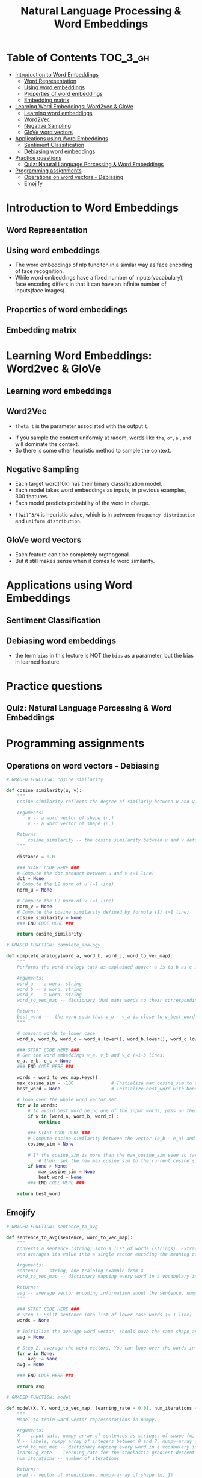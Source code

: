 #+TITLE: Natural Language Processing & Word Embeddings

* Table of Contents :TOC_3_gh:
- [[#introduction-to-word-embeddings][Introduction to Word Embeddings]]
  - [[#word-representation][Word Representation]]
  - [[#using-word-embeddings][Using word embeddings]]
  - [[#properties-of-word-embeddings][Properties of word embeddings]]
  - [[#embedding-matrix][Embedding matrix]]
- [[#learning-word-embeddings-word2vec--glove][Learning Word Embeddings: Word2vec & GloVe]]
  - [[#learning-word-embeddings][Learning word embeddings]]
  - [[#word2vec][Word2Vec]]
  - [[#negative-sampling][Negative Sampling]]
  - [[#glove-word-vectors][GloVe word vectors]]
- [[#applications-using-word-embeddings][Applications using Word Embeddings]]
  - [[#sentiment-classification][Sentiment Classification]]
  - [[#debiasing-word-embeddings][Debiasing word embeddings]]
- [[#practice-questions][Practice questions]]
  - [[#quiz-natural-language-porcessing--word-embeddings][Quiz: Natural Language Porcessing & Word Embeddings]]
- [[#programming-assignments][Programming assignments]]
  - [[#operations-on-word-vectors---debiasing][Operations on word vectors - Debiasing]]
  - [[#emojify][Emojify]]

* Introduction to Word Embeddings
** Word Representation
[[file:img/screenshot_2018-02-11_22-32-17.png]]

[[file:img/screenshot_2018-02-11_22-37-17.png]]

[[file:img/screenshot_2018-02-11_22-40-11.png]]

** Using word embeddings
[[file:img/screenshot_2018-02-11_22-44-37.png]]

[[file:img/screenshot_2018-02-11_22-49-04.png]]

[[file:img/screenshot_2018-02-11_22-51-45.png]]
- The word embeddings of nlp funciton in a similar way as face encoding of face recognition.
- While word embeddings have a fixed number of inputs(vocabulary),
  face encoding differs in that it can have an infinite number of inputs(face images).

** Properties of word embeddings
[[file:img/screenshot_2018-02-11_23-11-50.png]]

[[file:img/screenshot_2018-02-11_23-16-24.png]]

[[file:img/screenshot_2018-02-11_23-19-10.png]]

** Embedding matrix
[[file:img/screenshot_2018-02-11_23-25-37.png]]

* Learning Word Embeddings: Word2vec & GloVe
** Learning word embeddings
[[file:img/screenshot_2018-02-12_10-33-46.png]]

[[file:img/screenshot_2018-02-12_10-37-12.png]]

** Word2Vec
[[file:img/screenshot_2018-02-12_10-40-40.png]]

[[file:img/screenshot_2018-02-12_10-45-31.png]]

- ~theta t~ is the parameter associated with the output ~t~.

[[file:img/screenshot_2018-02-12_10-50-30.png]]

- If you sample the context uniformly at radom, words like ~the~, ~of~, ~a~ , ~and~ will dominate the context.
- So there is some other heuristic method to sample the context.

** Negative Sampling
[[file:img/screenshot_2018-02-12_11-06-52.png]]

[[file:img/screenshot_2018-02-12_11-13-43.png]]

- Each target word(10k) has their binary classification model.
- Each model takes word embeddings as inputs, in previous examples, 300 features.
- Each model predicts probability of the word in charge.

[[file:img/screenshot_2018-02-12_15-38-08.png]]

- ~f(wi)^3/4~ is heuristic value, which is in between ~frequency distribution~ and ~uniform distribution~.

** GloVe word vectors
[[file:img/screenshot_2018-02-12_15-44-28.png]]

[[file:img/screenshot_2018-02-12_15-53-17.png]]

[[file:img/screenshot_2018-02-12_15-56-58.png]]

- Each feature can't be completely orgthogonal.
- But it still makes sense when it comes to word similarity.

* Applications using Word Embeddings
** Sentiment Classification
[[file:img/screenshot_2018-02-12_16-04-45.png]]

[[file:img/screenshot_2018-02-12_16-08-03.png]]

[[file:img/screenshot_2018-02-12_16-10-09.png]]

** Debiasing word embeddings
- the term ~bias~ in this lecture is NOT the ~bias~ as a parameter, but the bias in learned feature.

[[file:img/screenshot_2018-02-12_16-16-08.png]]

[[file:img/screenshot_2018-02-12_16-23-06.png]]

* Practice questions
** Quiz: Natural Language Porcessing & Word Embeddings

[[file:img/screenshot_2018-02-12_16-26-15.png]]

[[file:img/screenshot_2018-02-12_16-42-34.png]]

[[file:img/screenshot_2018-02-12_16-43-09.png]]

* Programming assignments
** Operations on word vectors - Debiasing
[[file:img/screenshot_2018-02-12_23-23-31.png]]

[[file:img/screenshot_2018-02-12_23-24-13.png]]

#+BEGIN_SRC python
  # GRADED FUNCTION: cosine_similarity

  def cosine_similarity(u, v):
      """
      Cosine similarity reflects the degree of similariy between u and v

      Arguments:
          u -- a word vector of shape (n,)
          v -- a word vector of shape (n,)

      Returns:
          cosine_similarity -- the cosine similarity between u and v defined by the formula above.
      """

      distance = 0.0

      ### START CODE HERE ###
      # Compute the dot product between u and v (≈1 line)
      dot = None
      # Compute the L2 norm of u (≈1 line)
      norm_u = None

      # Compute the L2 norm of v (≈1 line)
      norm_v = None
      # Compute the cosine similarity defined by formula (1) (≈1 line)
      cosine_similarity = None
      ### END CODE HERE ###

      return cosine_similarity
#+END_SRC

[[file:img/screenshot_2018-02-12_23-28-58.png]]

#+BEGIN_SRC python
  # GRADED FUNCTION: complete_analogy

  def complete_analogy(word_a, word_b, word_c, word_to_vec_map):
      """
      Performs the word analogy task as explained above: a is to b as c is to ____.

      Arguments:
      word_a -- a word, string
      word_b -- a word, string
      word_c -- a word, string
      word_to_vec_map -- dictionary that maps words to their corresponding vectors.

      Returns:
      best_word --  the word such that v_b - v_a is close to v_best_word - v_c, as measured by cosine similarity
      """

      # convert words to lower case
      word_a, word_b, word_c = word_a.lower(), word_b.lower(), word_c.lower()

      ### START CODE HERE ###
      # Get the word embeddings v_a, v_b and v_c (≈1-3 lines)
      e_a, e_b, e_c = None
      ### END CODE HERE ###

      words = word_to_vec_map.keys()
      max_cosine_sim = -100              # Initialize max_cosine_sim to a large negative number
      best_word = None                   # Initialize best_word with None, it will help keep track of the word to output

      # loop over the whole word vector set
      for w in words:
          # to avoid best_word being one of the input words, pass on them.
          if w in [word_a, word_b, word_c] :
              continue

          ### START CODE HERE ###
          # Compute cosine similarity between the vector (e_b - e_a) and the vector ((w's vector representation) - e_c)  (≈1 line)
          cosine_sim = None

          # If the cosine_sim is more than the max_cosine_sim seen so far,
              # then: set the new max_cosine_sim to the current cosine_sim and the best_word to the current word (≈3 lines)
          if None > None:
              max_cosine_sim = None
              best_word = None
          ### END CODE HERE ###

      return best_word
#+END_SRC

[[file:img/screenshot_2018-02-12_23-33-08.png]]

** Emojify
[[file:img/screenshot_2018-02-12_23-36-06.png]]

[[file:img/screenshot_2018-02-12_23-39-59.png]]

[[file:img/screenshot_2018-02-12_23-40-44.png]]

[[file:img/screenshot_2018-02-12_23-43-12.png]]

#+BEGIN_SRC python
  # GRADED FUNCTION: sentence_to_avg

  def sentence_to_avg(sentence, word_to_vec_map):
      """
      Converts a sentence (string) into a list of words (strings). Extracts the GloVe representation of each word
      and averages its value into a single vector encoding the meaning of the sentence.

      Arguments:
      sentence -- string, one training example from X
      word_to_vec_map -- dictionary mapping every word in a vocabulary into its 50-dimensional vector representation

      Returns:
      avg -- average vector encoding information about the sentence, numpy-array of shape (50,)
      """

      ### START CODE HERE ###
      # Step 1: Split sentence into list of lower case words (≈ 1 line)
      words = None

      # Initialize the average word vector, should have the same shape as your word vectors.
      avg = None

      # Step 2: average the word vectors. You can loop over the words in the list "words".
      for w in None:
          avg += None
      avg = None

      ### END CODE HERE ###

      return avg
#+END_SRC

[[file:img/screenshot_2018-02-12_23-49-55.png]]

#+BEGIN_SRC python
  # GRADED FUNCTION: model

  def model(X, Y, word_to_vec_map, learning_rate = 0.01, num_iterations = 400):
      """
      Model to train word vector representations in numpy.

      Arguments:
      X -- input data, numpy array of sentences as strings, of shape (m, 1)
      Y -- labels, numpy array of integers between 0 and 7, numpy-array of shape (m, 1)
      word_to_vec_map -- dictionary mapping every word in a vocabulary into its 50-dimensional vector representation
      learning_rate -- learning_rate for the stochastic gradient descent algorithm
      num_iterations -- number of iterations

      Returns:
      pred -- vector of predictions, numpy-array of shape (m, 1)
      W -- weight matrix of the softmax layer, of shape (n_y, n_h)
      b -- bias of the softmax layer, of shape (n_y,)
      """

      np.random.seed(1)

      # Define number of training examples
      m = Y.shape[0]                          # number of training examples
      n_y = 5                                 # number of classes
      n_h = 50                                # dimensions of the GloVe vectors

      # Initialize parameters using Xavier initialization
      W = np.random.randn(n_y, n_h) / np.sqrt(n_h)
      b = np.zeros((n_y,))

      # Convert Y to Y_onehot with n_y classes
      Y_oh = convert_to_one_hot(Y, C = n_y)

      # Optimization loop
      for t in range(num_iterations):                       # Loop over the number of iterations
          for i in range(m):                                # Loop over the training examples

              ### START CODE HERE ### (≈ 4 lines of code)
              # Average the word vectors of the words from the i'th training example
              avg = None

              # Forward propagate the avg through the softmax layer
              z = None
              a = None

              # Compute cost using the i'th training label's one hot representation and "A" (the output of the softmax)
              cost = None
              ### END CODE HERE ###

              # Compute gradients
              dz = a - Y_oh[i]
              dW = np.dot(dz.reshape(n_y,1), avg.reshape(1, n_h))
              db = dz

              # Update parameters with Stochastic Gradient Descent
              W = W - learning_rate * dW
              b = b - learning_rate * db

          if t % 100 == 0:
              print("Epoch: " + str(t) + " --- cost = " + str(cost))
              pred = predict(X, Y, W, b, word_to_vec_map)

      return pred, W, b
#+END_SRC

[[file:img/screenshot_2018-02-12_23-59-58.png]]

[[file:img/screenshot_2018-02-13_00-00-13.png]]

[[file:img/screenshot_2018-02-13_00-00-42.png]]

[[file:img/screenshot_2018-02-13_00-01-02.png]]

#+BEGIN_SRC python
  # GRADED FUNCTION: sentences_to_indices

  def sentences_to_indices(X, word_to_index, max_len):
      """
      Converts an array of sentences (strings) into an array of indices corresponding to words in the sentences.
      The output shape should be such that it can be given to `Embedding()` (described in Figure 4).

      Arguments:
      X -- array of sentences (strings), of shape (m, 1)
      word_to_index -- a dictionary containing the each word mapped to its index
      max_len -- maximum number of words in a sentence. You can assume every sentence in X is no longer than this.

      Returns:
      X_indices -- array of indices corresponding to words in the sentences from X, of shape (m, max_len)
      """

      m = X.shape[0]                                   # number of training examples

      ### START CODE HERE ###
      # Initialize X_indices as a numpy matrix of zeros and the correct shape (≈ 1 line)
      X_indices = None

      for i in range(m):                               # loop over training examples

          # Convert the ith training sentence in lower case and split is into words. You should get a list of words.
          sentence_words =None

          # Initialize j to 0
          j = None

          # Loop over the words of sentence_words
          for w in None:
              # Set the (i,j)th entry of X_indices to the index of the correct word.
              X_indices[i, j] = None
              # Increment j to j + 1
              j = None

      ### END CODE HERE ###

      return X_indices
#+END_SRC

[[file:img/screenshot_2018-02-13_00-07-02.png]]

- https://keras.io/layers/embeddings/

#+BEGIN_SRC python
  # GRADED FUNCTION: pretrained_embedding_layer

  def pretrained_embedding_layer(word_to_vec_map, word_to_index):
      """
      Creates a Keras Embedding() layer and loads in pre-trained GloVe 50-dimensional vectors.

      Arguments:
      word_to_vec_map -- dictionary mapping words to their GloVe vector representation.
      word_to_index -- dictionary mapping from words to their indices in the vocabulary (400,001 words)

      Returns:
      embedding_layer -- pretrained layer Keras instance
      """

      vocab_len = len(word_to_index) + 1                  # adding 1 to fit Keras embedding (requirement)
      emb_dim = word_to_vec_map["cucumber"].shape[0]      # define dimensionality of your GloVe word vectors (= 50)

      ### START CODE HERE ###
      # Initialize the embedding matrix as a numpy array of zeros of shape (vocab_len, dimensions of word vectors = emb_dim)
      emb_matrix = None

      # Set each row "index" of the embedding matrix to be the word vector representation of the "index"th word of the vocabulary
      for word, index in word_to_index.items():
          emb_matrix[index, :] = None

      # Define Keras embedding layer with the correct output/input sizes, make it trainable. Use Embedding(...). Make sure to set trainable=False.
      embedding_layer = None
      ### END CODE HERE ###

      # Build the embedding layer, it is required before setting the weights of the embedding layer. Do not modify the "None".
      embedding_layer.build((None,))

      # Set the weights of the embedding layer to the embedding matrix. Your layer is now pretrained.
      embedding_layer.set_weights([emb_matrix])

      return embedding_layer
#+END_SRC

[[file:img/screenshot_2018-02-13_00-10-26.png]]

- https://keras.io/layers/core/#input
- https://keras.io/layers/core/#dropout
- https://keras.io/layers/core/#dense
- https://keras.io/activations/
- https://keras.io/layers/recurrent/#lstm

#+BEGIN_SRC python
  # GRADED FUNCTION: Emojify_V2

  def Emojify_V2(input_shape, word_to_vec_map, word_to_index):
      """
      Function creating the Emojify-v2 model's graph.

      Arguments:
      input_shape -- shape of the input, usually (max_len,)
      word_to_vec_map -- dictionary mapping every word in a vocabulary into its 50-dimensional vector representation
      word_to_index -- dictionary mapping from words to their indices in the vocabulary (400,001 words)

      Returns:
      model -- a model instance in Keras
      """

      ### START CODE HERE ###
      # Define sentence_indices as the input of the graph, it should be of shape input_shape and dtype 'int32' (as it contains indices).
      sentence_indices = None

      # Create the embedding layer pretrained with GloVe Vectors (≈1 line)
      embedding_layer = None

      # Propagate sentence_indices through your embedding layer, you get back the embeddings
      embeddings = None

      # Propagate the embeddings through an LSTM layer with 128-dimensional hidden state
      # Be careful, the returned output should be a batch of sequences.
      X = None
      # Add dropout with a probability of 0.5
      X = None
      # Propagate X trough another LSTM layer with 128-dimensional hidden state
      # Be careful, the returned output should be a single hidden state, not a batch of sequences.
      X = None
      # Add dropout with a probability of 0.5
      X = None
      # Propagate X through a Dense layer with softmax activation to get back a batch of 5-dimensional vectors.
      X = None
      # Add a softmax activation
      X = None

      # Create Model instance which converts sentence_indices into X.
      model = None

      ### END CODE HERE ###

      return model
#+END_SRC

[[file:img/screenshot_2018-02-13_00-27-23.png]]

[[file:img/screenshot_2018-02-13_00-29-34.png]]

[[file:img/screenshot_2018-02-13_00-30-08.png]]

[[file:img/screenshot_2018-02-13_00-30-56.png]]
